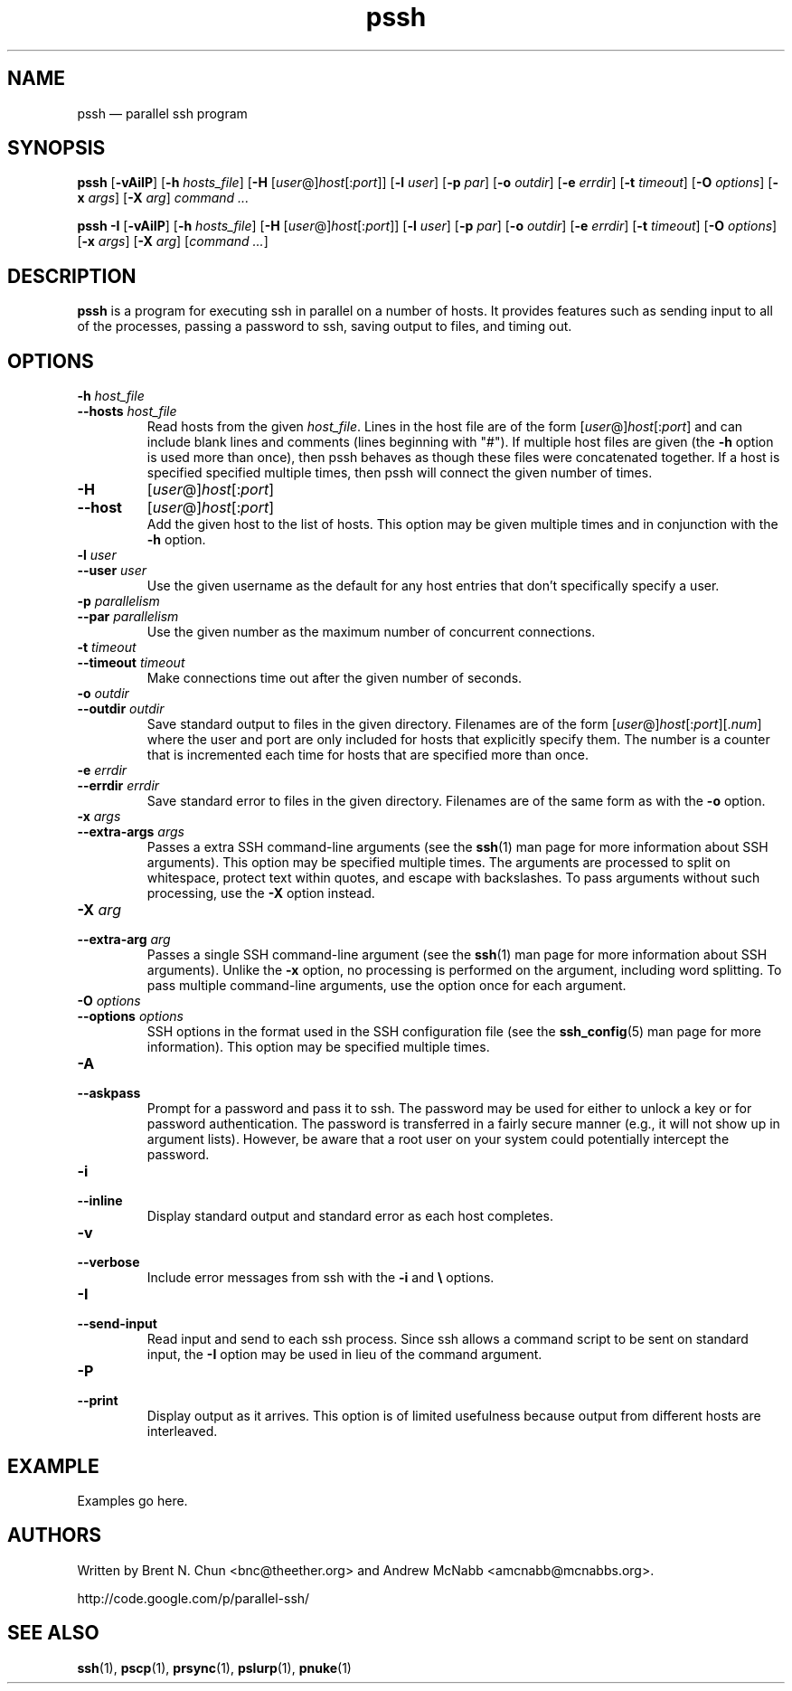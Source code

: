 .\" Man page for pssh.  See "man 7 man" and "man man-pages" for formatting info.
.TH pssh 1 "February 25, 2010"

.SH NAME
pssh \(em parallel ssh program


.SH SYNOPSIS
.B pssh
.RB [ \-vAiIP ]
.RB [ \-h
.IR hosts_file ]
.RB [ \-H
.RI [ user @] host [: port ]]
.RB [ \-l
.IR user ]
.RB [ \-p
.IR par ]
.RB [ \-o
.IR outdir ]
.RB [ \-e
.IR errdir ]
.RB [ \-t
.IR timeout ]
.RB [ \-O
.IR options ]
.RB [ \-x
.IR args ]
.RB [ \-X
.IR arg ]
.I command ...

.B pssh \-I
.RB [ \-vAiIP ]
.RB [ \-h
.IR hosts_file ]
.RB [ \-H
.RI [ user @] host [: port ]]
.RB [ \-l
.IR user ]
.RB [ \-p
.IR par ]
.RB [ \-o
.IR outdir ]
.RB [ \-e
.IR errdir ]
.RB [ \-t
.IR timeout ]
.RB [ \-O
.IR options ]
.RB [ \-x
.IR args ]
.RB [ \-X
.IR arg ]
.RI [ command
.IR ... ]


.SH DESCRIPTION
.PP
.B pssh
is a program for executing ssh in parallel on a number of hosts.  It provides
features such as sending input to all of the processes, passing a password
to ssh, saving output to files, and timing out.


.SH OPTIONS

.TP
.BI \-h " host_file"
.PD 0
.TP
.BI \-\-hosts " host_file"
Read hosts from the given
.IR host_file .
Lines in the host file are of the form
.RI [ user @] host [: port ]
and can include blank lines and comments (lines beginning with "#").
If multiple host files are given (the
.B \-h
option is used more than once), then pssh behaves as though these files
were concatenated together.
If a host is specified specified multiple times, then pssh will connect the
given number of times.

.TP
.B \-H
.RI [ user @] host [: port ]
.PD 0
.TP
.B \-\-host
.RI [ user @] host [: port ]
.PD 0
.IP
Add the given host to the list of hosts.  This option may be given multiple
times and in conjunction with the
.B \-h
option.

.TP
.BI \-l " user"
.PD 0
.TP
.BI \-\-user " user"
Use the given username as the default for any host entries that don't
specifically specify a user.

.TP
.BI \-p " parallelism"
.PD 0
.TP
.BI \-\-par " parallelism"
Use the given number as the maximum number of concurrent connections.

.TP
.BI \-t " timeout"
.PD 0
.TP
.BI \-\-timeout " timeout"
Make connections time out after the given number of seconds.

.TP
.BI \-o " outdir"
.PD 0
.TP
.BI \-\-outdir " outdir"
Save standard output to files in the given directory.  Filenames are of the
form
.RI [ user @] host [: port ][. num ]
where the user and port are only included for hosts that explicitly
specify them.  The number is a counter that is incremented each time for hosts
that are specified more than once.

.TP
.BI \-e " errdir"
.PD 0
.TP
.BI \-\-errdir " errdir"
Save standard error to files in the given directory.  Filenames are of the
same form as with the
.B \-o
option.

.TP
.BI \-x " args"
.PD 0
.TP
.BI \-\-extra-args " args"
Passes a extra SSH command-line arguments (see the
.BR ssh (1) 
man page for more information about SSH arguments).
This option may be specified multiple times.
The arguments are processed to split on whitespace, protect text within
quotes, and escape with backslashes.
To pass arguments without such processing, use the
.B \-X
option instead.

.TP
.BI \-X " arg"
.PD 0
.TP
.BI \-\-extra-arg " arg"
Passes a single SSH command-line argument (see the
.BR ssh (1) 
man page for more information about SSH arguments).  Unlike the
.B \-x
option, no processing is performed on the argument, including word splitting.
To pass multiple command-line arguments, use the option once for each
argument.

.TP
.BI \-O " options"
.PD 0
.TP
.BI \-\-options " options"
SSH options in the format used in the SSH configuration file (see the
.BR ssh_config (5) 
man page for more information).  This option may be specified multiple
times.

.TP
.B \-A
.PD 0
.TP
.B \-\-askpass
Prompt for a password and pass it to ssh.  The password may be used for
either to unlock a key or for password authentication.
The password is transferred in a fairly secure manner (e.g., it will not show
up in argument lists).  However, be aware that a root user on your system
could potentially intercept the password.

.TP
.B \-i
.PD 0
.TP
.B \-\-inline
Display standard output and standard error as each host completes.

.TP
.B \-v
.PD 0
.TP
.B \-\-verbose
Include error messages from ssh with the
.B \-i
and
.B \e
options.

.TP
.B \-I
.PD 0
.TP
.B \-\-send-input
Read input and send to each ssh process.  Since ssh allows a command script to
be sent on standard input, the
.B \-I
option may be used in lieu of the command argument.

.TP
.B \-P
.PD 0
.TP
.B \-\-print
Display output as it arrives.  This option is of limited usefulness because
output from different hosts are interleaved.


.SH EXAMPLE

Examples go here.


.SH AUTHORS
Written by
Brent N. Chun <bnc@theether.org> and
Andrew McNabb <amcnabb@mcnabbs.org>.

http://code.google.com/p/parallel-ssh/


.SH SEE ALSO
.BR ssh (1),
.BR pscp (1),
.BR prsync (1),
.BR pslurp (1),
.BR pnuke (1)
